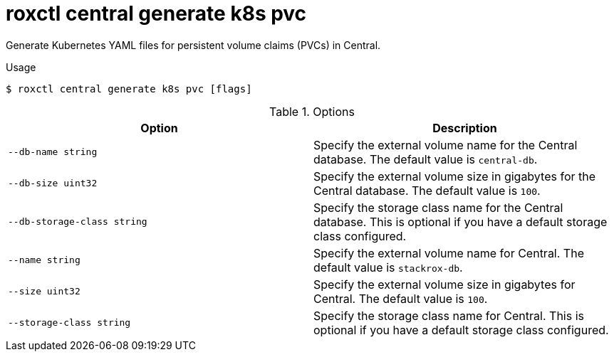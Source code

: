 // Module included in the following assemblies:
//
// * command-reference/roxctl-central.adoc

:_mod-docs-content-type: REFERENCE
[id="roxctl-central-generate-k8s-pvc_{context}"]
= roxctl central generate k8s pvc

Generate Kubernetes YAML files for persistent volume claims (PVCs) in Central.

.Usage
[source,terminal]
----
$ roxctl central generate k8s pvc [flags]
----

.Options
[cols="2,2",options="header"]
|===
|Option |Description

|`--db-name string`
|Specify the external volume name for the Central database. The default value is `central-db`.

|`--db-size uint32`
|Specify the external volume size in gigabytes for the Central database. The default value is `100`.

|`--db-storage-class string`
|Specify the storage class name for the Central database. This is optional if you have a default storage class configured.

|`--name string`
|Specify the external volume name for Central. The default value is `stackrox-db`.

|`--size uint32`
|Specify the external volume size in gigabytes for Central. The default value is `100`.

|`--storage-class string`
|Specify the storage class name for Central. This is optional if you have a default storage class configured.
|===